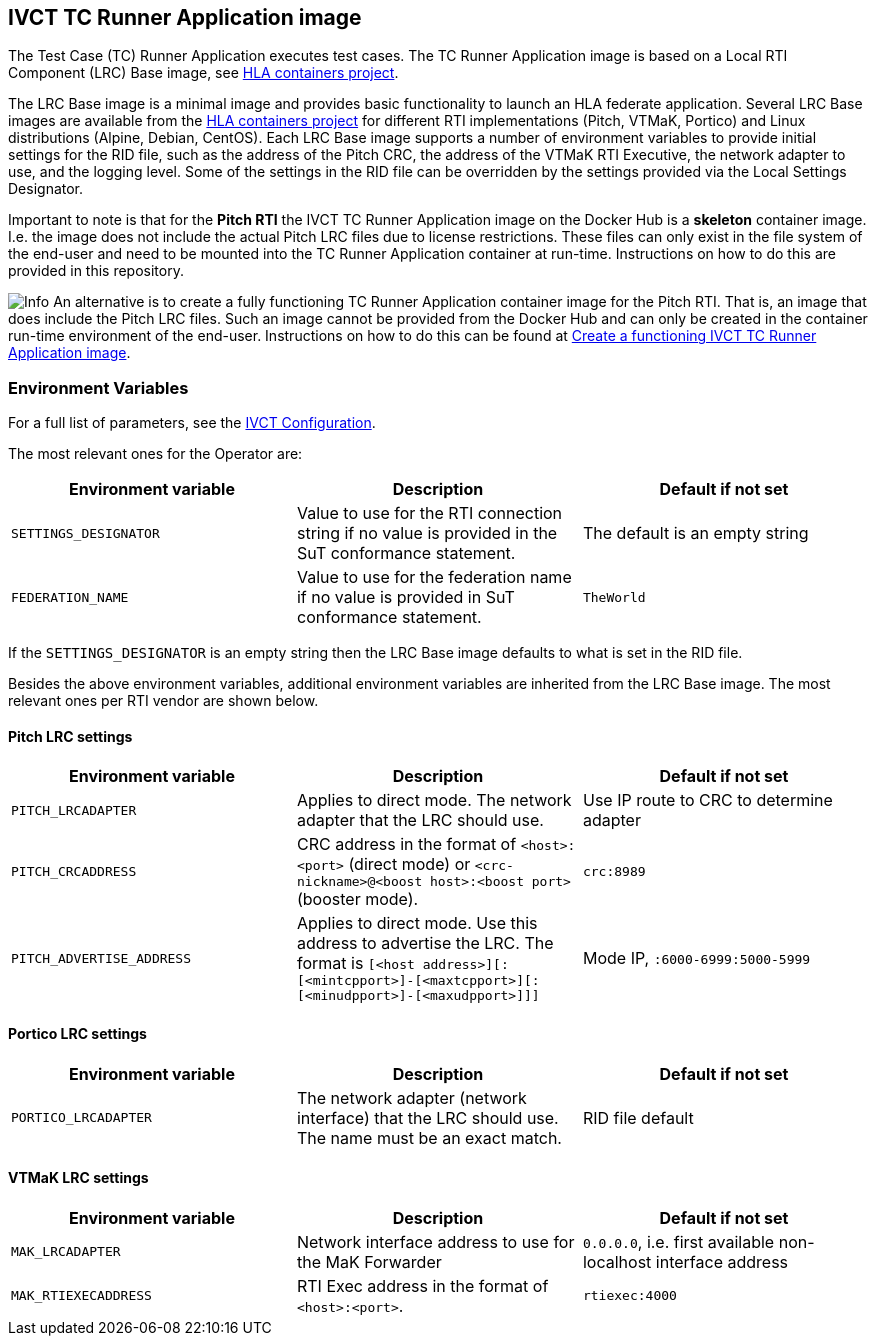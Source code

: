 == IVCT TC Runner Application image

The Test Case (TC) Runner Application executes test cases. The TC Runner Application image is based on a Local RTI Component (LRC) Base image, see link:https://github.com/hlacontainers[HLA containers project].

The LRC Base image is a minimal image and provides basic functionality to launch an HLA federate application. Several LRC Base images are available from the link:https://github.com/hlacontainers[HLA containers project] for different RTI implementations (Pitch, VTMaK, Portico) and Linux distributions (Alpine, Debian, CentOS). Each LRC Base image supports a number of environment variables to provide initial settings for the RID file, such as the address of the Pitch CRC, the address of the VTMaK RTI Executive, the network adapter to use, and the logging level. Some of the settings in the RID file can be overridden by the settings provided via the Local Settings Designator.

Important to note is that for the **Pitch RTI** the IVCT TC Runner Application image on the Docker Hub is a **skeleton** container image. I.e. the image does not include the actual Pitch LRC files due to license restrictions. These files can only exist in the file system of the end-user and need to be mounted into the TC Runner Application container at run-time. Instructions on how to do this are provided in this repository.

image:../../docs/src/images/info.png[Info] An alternative is to create a fully functioning TC Runner Application container image for the Pitch RTI. That is, an image that does include the Pitch LRC files. Such an image cannot be provided from the Docker Hub and can only be created in the container run-time environment of the end-user. Instructions on how to do this can be found at link:https://github.com/IVCTool/IVCT_Operation/tree/develop/pitch/create-runner-image[Create a functioning IVCT TC Runner Application image].

=== Environment Variables

For a full list of parameters, see the link:https://github.com/IVCTool/IVCT_Framework/blob/development/docs/src/2-8-IVCT_Configuration.adoc[IVCT Configuration].

The most relevant ones for the Operator are:

|===
| Environment variable  | Description | Default if not set

| `SETTINGS_DESIGNATOR` | Value to use for the RTI connection string if no value is provided in the SuT conformance statement. | The default is an empty string
| `FEDERATION_NAME`     | Value to use for the federation name if no value is provided in SuT conformance statement.  | `TheWorld`
|===

If the `SETTINGS_DESIGNATOR` is an empty string then the LRC Base image defaults to what is set in the RID file.

Besides the above environment variables, additional environment variables are inherited from the LRC Base image. The most relevant ones per RTI vendor are shown below.

==== Pitch LRC settings
|===
| Environment variable        | Description | Default if not set

| ``PITCH_LRCADAPTER``        | Applies to direct mode. The network adapter that the LRC should use. | Use IP route to CRC to determine adapter
| ``PITCH_CRCADDRESS``        | CRC address in the format of `<host>:<port>` (direct mode) or `<crc-nickname>@<boost host>:<boost port>` (booster mode). | `crc:8989`
| ``PITCH_ADVERTISE_ADDRESS`` | Applies to direct mode. Use this address to advertise the LRC. The format is ``[<host address>][:[<mintcpport>]-[<maxtcpport>][:[<minudpport>]-[<maxudpport>]]]`` | Mode IP, ``:6000-6999:5000-5999``
|===

==== Portico LRC settings
|===
| Environment variable        | Description | Default if not set

| ``PORTICO_LRCADAPTER``      | The network adapter (network interface) that the LRC should use. The name must be an exact match. | RID file default
|===

==== VTMaK LRC settings

|===
| Environment variable        | Description | Default if not set

| ``MAK_LRCADAPTER``          | Network interface address to use for the MaK Forwarder | `0.0.0.0`, i.e. first available non-localhost interface address
| ``MAK_RTIEXECADDRESS``      | RTI Exec address in the format of `<host>:<port>`. | `rtiexec:4000`
|===
